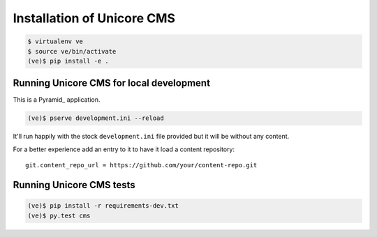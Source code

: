 Installation of Unicore CMS
===========================

.. code-block:: bash

    $ virtualenv ve
    $ source ve/bin/activate
    (ve)$ pip install -e .

Running Unicore CMS for local development
-----------------------------------------

This is a Pyramid_ application.

.. code-block:: bash

    (ve)$ pserve development.ini --reload

It'll run happily with the stock ``development.ini`` file provided but
it will be without any content.

For a better experience add an entry to it to have it load a
content repository::

    git.content_repo_url = https://github.com/your/content-repo.git

Running Unicore CMS tests
-------------------------

.. code-block:: bash

    (ve)$ pip install -r requirements-dev.txt
    (ve)$ py.test cms


.. _Pyramid:: http://docs.pylonsproject.org/en/latest/docs/pyramid.html
